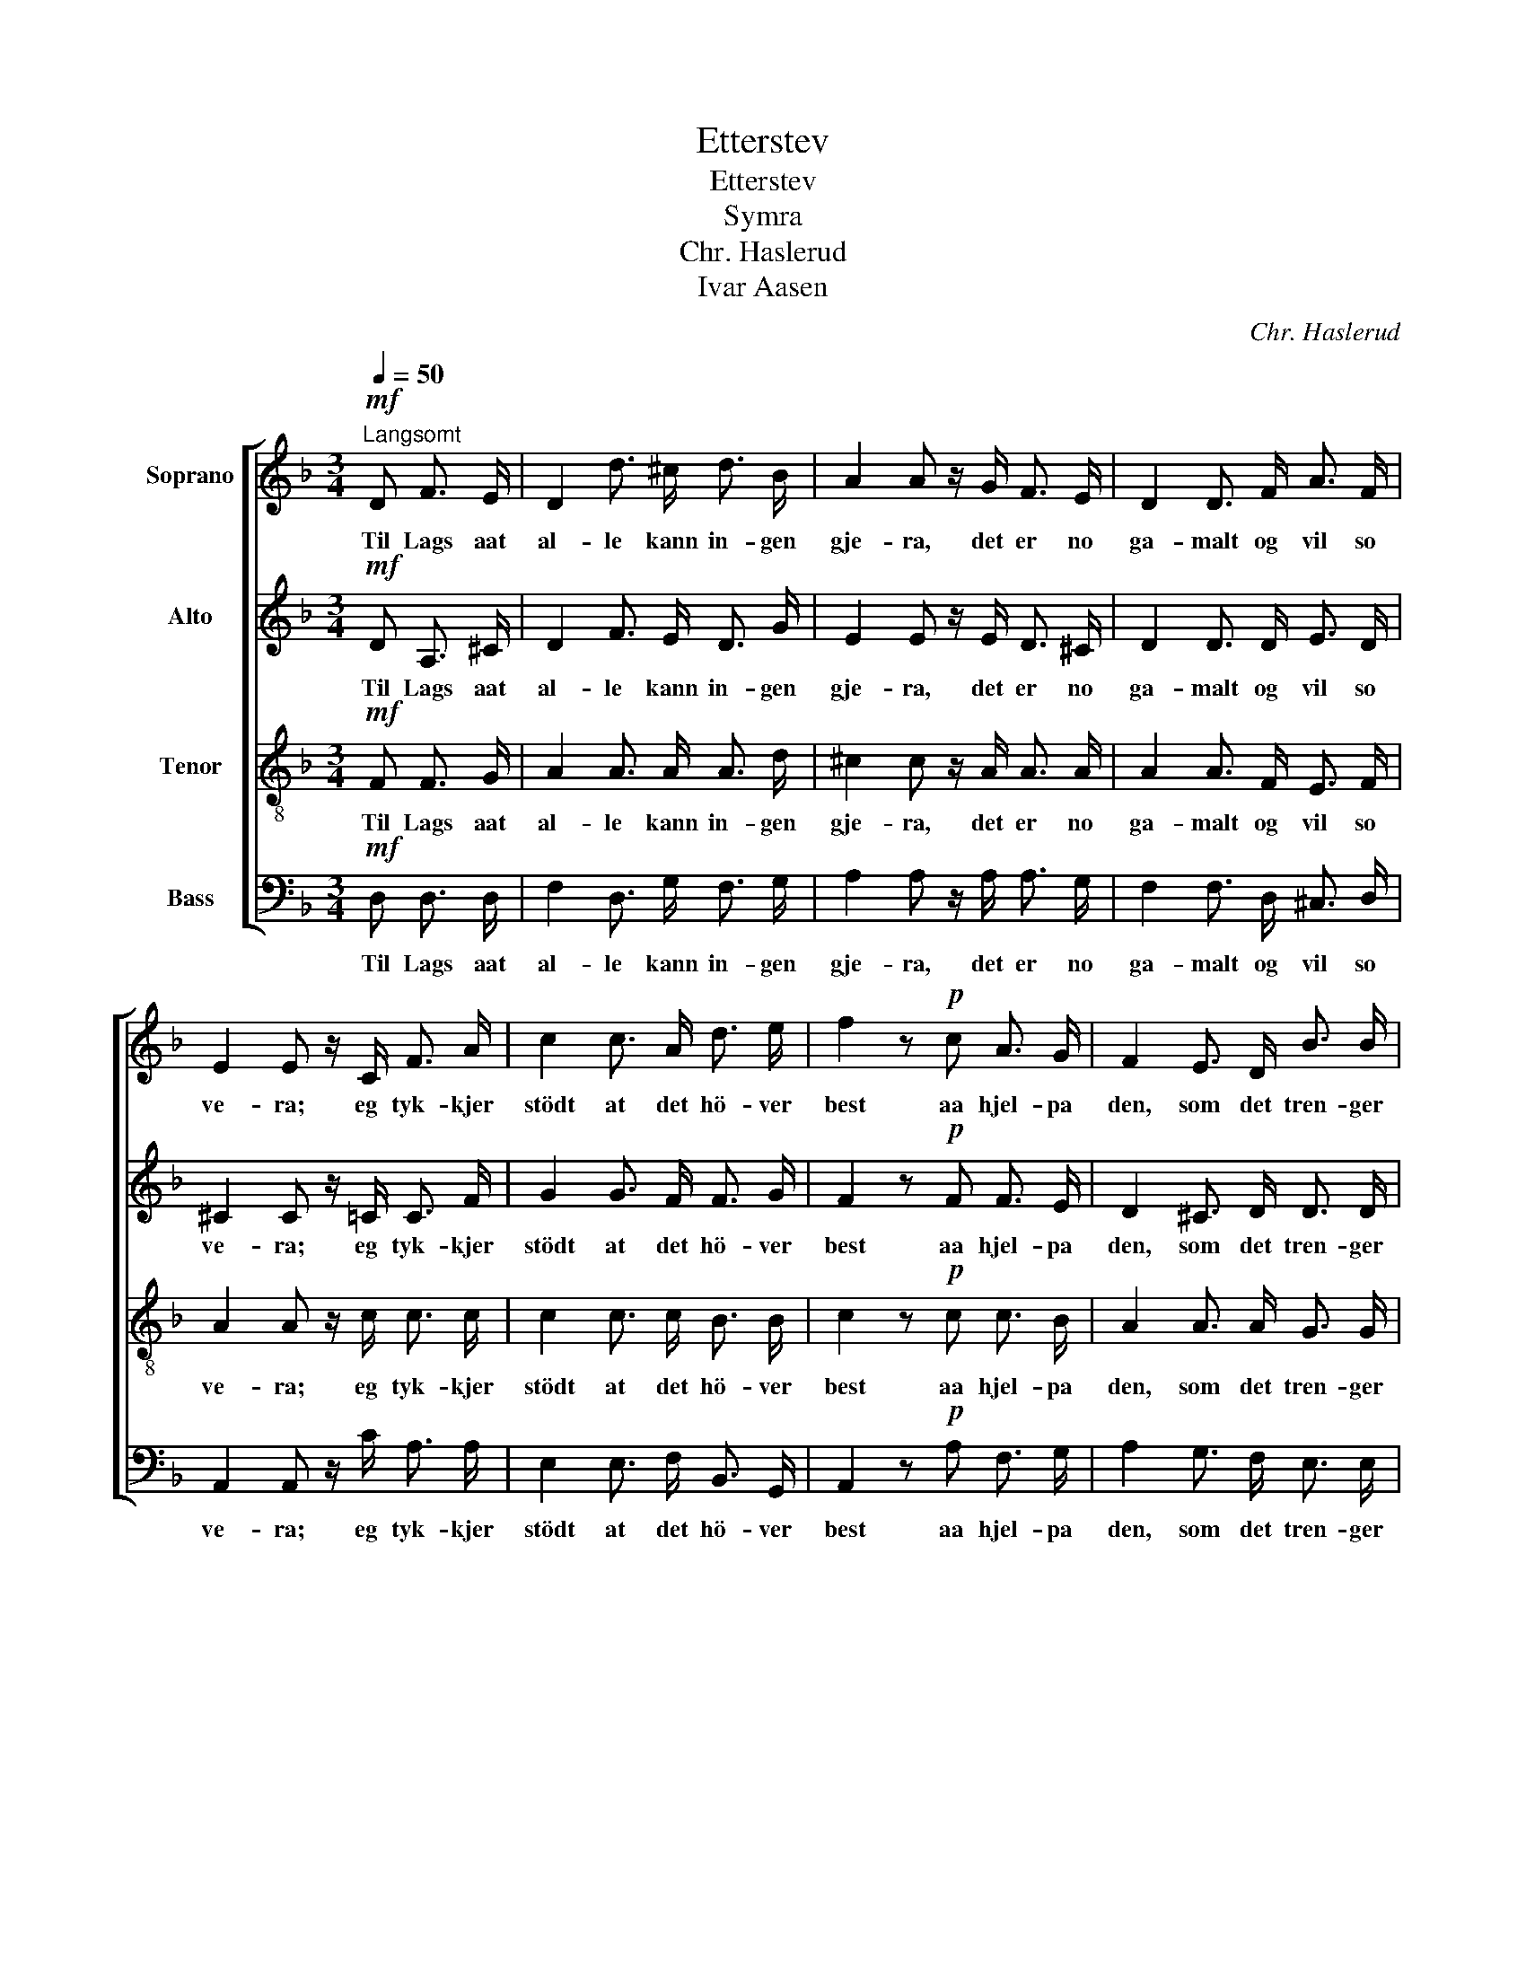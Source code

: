 X:1
T:Etterstev
T:Etterstev
T:Symra
T:Chr. Haslerud
T:Ivar Aasen
C:Chr. Haslerud
Z:Ivar Aasen
%%score [ 1 2 3 4 ]
L:1/8
Q:1/4=50
M:3/4
K:F
V:1 treble nm="Soprano"
V:2 treble nm="Alto"
V:3 treble-8 nm="Tenor"
V:4 bass nm="Bass"
V:1
!mf!"^Langsomt" D F3/2 E/ | D2 d3/2 ^c/ d3/2 B/ | A2 A z/ G/ F3/2 E/ | D2 D3/2 F/ A3/2 F/ | %4
w: Til Lags aat|al- le kann in- gen|gje- ra, det er no|ga- malt og vil so|
 E2 E z/ C/ F3/2 A/ | c2 c3/2 A/ d3/2 e/ | f2 z!p! c A3/2 G/ | F2 E3/2 D/ B3/2 B/ | %8
w: ve- ra; eg tyk- kjer|stödt at det hö- ver|best aa hjel- pa|den, som det tren- ger|
 A2 z!<(! A d3/2 e/!<)! | f2 f3/2 f/ e3/2 f/ | d2 z |] %11
w: mest, aa hjel- pa|den, som det tren- ger|mest.|
V:2
!mf! D A,3/2 ^C/ | D2 F3/2 E/ D3/2 G/ | E2 E z/ E/ D3/2 ^C/ | D2 D3/2 D/ E3/2 D/ | %4
w: Til Lags aat|al- le kann in- gen|gje- ra, det er no|ga- malt og vil so|
 ^C2 C z/ =C/ C3/2 F/ | G2 G3/2 F/ F3/2 G/ | F2 z!p! F F3/2 E/ | D2 ^C3/2 D/ D3/2 D/ | %8
w: ve- ra; eg tyk- kjer|stödt at det hö- ver|best aa hjel- pa|den, som det tren- ger|
 ^C2 z!<(! E A3/2 G/!<)! | F2 A3/2 A/ G3/2 A/ | F2 z |] %11
w: mest, aa hjel- pa|den, som det tren- ger|mest.|
V:3
!mf! F F3/2 G/ | A2 A3/2 A/ A3/2 d/ | ^c2 c z/ A/ A3/2 A/ | A2 A3/2 F/ E3/2 F/ | %4
w: Til Lags aat|al- le kann in- gen|gje- ra, det er no|ga- malt og vil so|
 A2 A z/ c/ c3/2 c/ | c2 c3/2 c/ B3/2 B/ | c2 z!p! c c3/2 B/ | A2 A3/2 A/ G3/2 G/ | %8
w: ve- ra; eg tyk- kjer|stödt at det hö- ver|best aa hjel- pa|den, som det tren- ger|
 E2 z!<(! ^c A3/2 c/!<)! | d2 d3/2 d/ ^c3/2 c/ | A2 z |] %11
w: mest, aa hjel- pa|den, som det tren- ger|mest.|
V:4
!mf! D, D,3/2 D,/ | F,2 D,3/2 G,/ F,3/2 G,/ | A,2 A, z/ A,/ A,3/2 G,/ | F,2 F,3/2 D,/ ^C,3/2 D,/ | %4
w: Til Lags aat|al- le kann in- gen|gje- ra, det er no|ga- malt og vil so|
 A,,2 A,, z/ C/ A,3/2 A,/ | E,2 E,3/2 F,/ B,,3/2 G,,/ | A,,2 z!p! A, F,3/2 G,/ | %7
w: ve- ra; eg tyk- kjer|stödt at det hö- ver|best aa hjel- pa|
 A,2 G,3/2 F,/ E,3/2 E,/ | A,,2 z!<(! G, F,3/2 E,/!<)! | D,2 F,3/2 D,/ A,,3/2 A,,/ | D,2 z |] %11
w: den, som det tren- ger|mest, aa hjel- pa|den, som det tren- ger|mest.|

